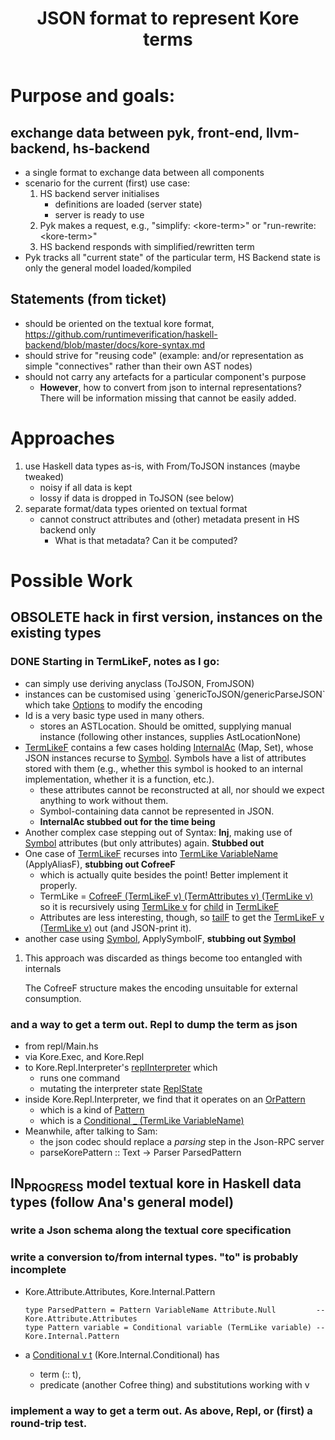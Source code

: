 #+Title: JSON format to represent Kore terms

* Purpose and goals:
** exchange data between pyk, front-end, llvm-backend, hs-backend
  - a single format to exchange data between all components
  - scenario for the current (first) use case:
    1) HS backend server initialises
       - definitions are loaded (server state)
       - server is ready to use
    2) Pyk makes a request, e.g., "simplify: <kore-term>" or
       "run-rewrite: <kore-term>"
    3) HS backend responds with simplified/rewritten term
  - Pyk tracks all "current state" of the particular term,
    HS Backend state is only the general model loaded/kompiled
** Statements (from ticket)
- should be oriented on the textual kore format,
  https://github.com/runtimeverification/haskell-backend/blob/master/docs/kore-syntax.md
- should strive for "reusing code" (example: and/or representation as
  simple "connectives" rather than their own AST nodes)
- should not carry any artefacts for a particular component's purpose
  - *However*, how to convert from json to internal representations?
    There will be information missing that cannot be easily added.

* Approaches
1) use Haskell data types as-is, with From/ToJSON instances (maybe
   tweaked)
   - noisy if all data is kept
   - lossy if data is dropped in ToJSON (see below)
2) separate format/data types oriented on textual format
   - cannot construct attributes and (other) metadata present in HS
     backend only
     - What is that metadata? Can it be computed?

* Possible Work
** OBSOLETE hack in first version, instances on the existing types
*** DONE Starting in TermLikeF, notes as I go:
- can simply use deriving anyclass (ToJSON, FromJSON)
- instances can be customised using `genericToJSON/genericParseJSON`
  which take _Options_ to modify the encoding
- Id is a very basic type used in many others.
  - stores an ASTLocation. Should be omitted, supplying manual
    instance (following other instances, supplies AstLocationNone)
- _TermLikeF_ contains a few cases holding _InternalAc_ (Map, Set),
  whose JSON instances recurse to _Symbol_. Symbols have a list of
  attributes stored with them (e.g., whether this symbol is hooked to
  an internal implementation, whether it is a function, etc.).
  - these attributes cannot be reconstructed at all, nor should we
    expect anything to work without them.
  - Symbol-containing data cannot be represented in JSON.
  - *InternalAc stubbed out for the time being*
- Another complex case stepping out of Syntax: *Inj*, making use of
  _Symbol_ attributes (but only attributes) again. *Stubbed out*
- One case of _TermLikeF_ recurses into _TermLike VariableName_
  (ApplyAliasF), *stubbing out CofreeF*
  - which is actually quite besides the point! Better implement it
    properly.
  - TermLike = _CofreeF (TermLikeF v) (TermAttributes v) (TermLike v)_
    so it is recursively using _TermLike v_ for _child_ in _TermLikeF_
  - Attributes are less interesting, though, so _tailF_ to get the
    _TermLikeF v (TermLike v)_ out (and JSON-print it).

- another case using _Symbol_, ApplySymbolF, *stubbing out _Symbol_*

**** This approach was discarded as things become too entangled with internals
The CofreeF structure makes the encoding unsuitable for external consumption.
*** and a way to get a term out. Repl to dump the term as json
 - from repl/Main.hs
 - via Kore.Exec, and Kore.Repl
 - to Kore.Repl.Interpreter's _replInterpreter_ which
   - runs one command
   - mutating the interpreter state _ReplState_
 - inside Kore.Repl.Interpreter, we find that it operates on an _OrPattern_
   - which is a kind of _Pattern_
   - which is a _Conditional _ (TermLike VariableName)_
 - Meanwhile, after talking to Sam:
   - the json codec should replace a /parsing/ step in the Json-RPC server
   - parseKorePattern :: Text -> Parser ParsedPattern



** IN_PROGRESS model textual kore in Haskell data types (follow Ana's general model)
*** write a Json schema along the textual core specification



*** write a conversion to/from internal types. "to" is probably incomplete
- Kore.Attribute.Attributes, Kore.Internal.Pattern
  #+BEGIN_EXAMPLE
  type ParsedPattern = Pattern VariableName Attribute.Null         -- Kore.Attribute.Attributes
  type Pattern variable = Conditional variable (TermLike variable) -- Kore.Internal.Pattern
  #+END_EXAMPLE
- a _Conditional v t_ (Kore.Internal.Conditional) has
  - term (:: t),
  - predicate (another Cofree thing) and substitutions working with v

*** implement a way to get a term out. As above, Repl, or (first) a round-trip test.
